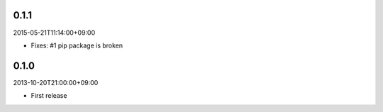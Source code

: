 0.1.1
=====
2015-05-21T11:14:00+09:00

* Fixes: #1 pip package is broken


0.1.0
=====
2013-10-20T21:00:00+09:00

* First release


